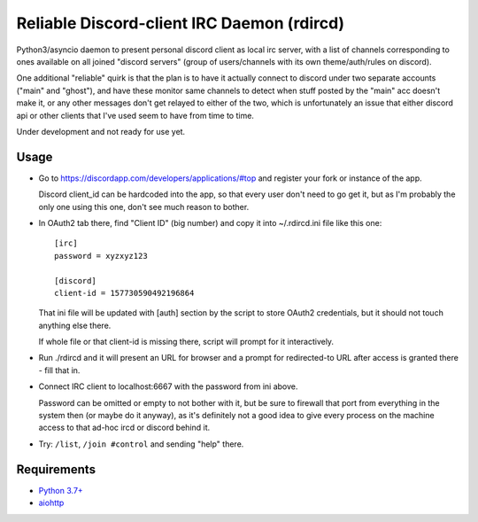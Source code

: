 Reliable Discord-client IRC Daemon (rdircd)
===========================================

Python3/asyncio daemon to present personal discord client as local irc server,
with a list of channels corresponding to ones available on all joined "discord
servers" (group of users/channels with its own theme/auth/rules on discord).

One additional "reliable" quirk is that the plan is to have it actually connect
to discord under two separate accounts ("main" and "ghost"), and have these
monitor same channels to detect when stuff posted by the "main" acc doesn't make it,
or any other messages don't get relayed to either of the two,
which is unfortunately an issue that either discord api or other clients that
I've used seem to have from time to time.

Under development and not ready for use yet.


Usage
-----

- Go to https://discordapp.com/developers/applications/#top and register your
  fork or instance of the app.

  Discord client_id can be hardcoded into the app, so that every user don't need
  to go get it, but as I'm probably the only one using this one, don't see much
  reason to bother.

- In OAuth2 tab there, find "Client ID" (big number) and copy it into
  ~/.rdircd.ini file like this one::

    [irc]
    password = xyzxyz123

    [discord]
    client-id = 157730590492196864

  That ini file will be updated with [auth] section by the script to store
  OAuth2 credentials, but it should not touch anything else there.

  If whole file or that client-id is missing there,
  script will prompt for it interactively.

- Run ./rdircd and it will present an URL for browser and a prompt for
  redirected-to URL after access is granted there - fill that in.

- Connect IRC client to localhost:6667 with the password from ini above.

  Password can be omitted or empty to not bother with it, but be sure to
  firewall that port from everything in the system then (or maybe do it anyway),
  as it's definitely not a good idea to give every process on the machine access
  to that ad-hoc ircd or discord behind it.

- Try: ``/list``, ``/join #control`` and sending "help" there.


Requirements
------------

* `Python 3.7+ <http://python.org/>`_
* `aiohttp <https://aiohttp.readthedocs.io/en/stable/>`_
